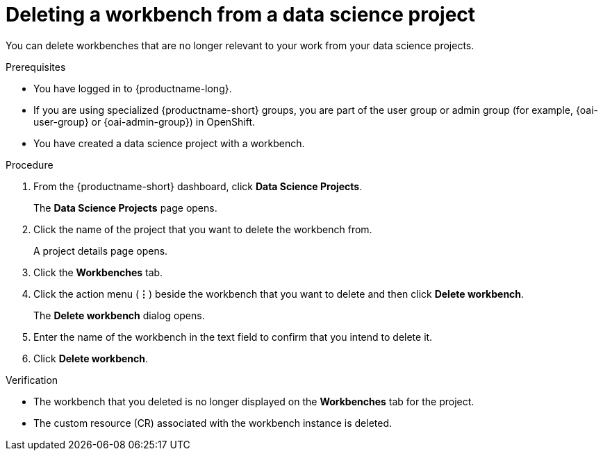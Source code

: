 :_module-type: PROCEDURE

[id="deleting-a-workbench-from-a-data-science-project_{context}"]
= Deleting a workbench from a data science project

[role='_abstract']
You can delete workbenches that are no longer relevant to your work from your data science projects.

.Prerequisites
* You have logged in to {productname-long}.
ifndef::upstream[]
* If you are using specialized {productname-short} groups, you are part of the user group or admin group (for example, {oai-user-group} or {oai-admin-group}) in OpenShift.
endif::[]
ifdef::upstream[]
* If you are using specialized {productname-short} groups, you are part of the user group or admin group (for example, {odh-user-group} or {odh-admin-group}) in OpenShift.
endif::[]
* You have created a data science project with a workbench.

.Procedure
. From the {productname-short} dashboard, click *Data Science Projects*.
+
The *Data Science Projects* page opens.
. Click the name of the project that you want to delete the workbench from.
+
A project details page opens.
. Click the *Workbenches* tab.
. Click the action menu (*&#8942;*) beside the workbench that you want to delete and then click *Delete workbench*.
+
The *Delete workbench* dialog opens.
. Enter the name of the workbench in the text field to confirm that you intend to delete it.
. Click *Delete workbench*.

.Verification
* The workbench that you deleted is no longer displayed on the *Workbenches* tab for the project.
* The custom resource (CR) associated with the workbench instance is deleted.

//[role='_additional-resources']
//.Additional resources
